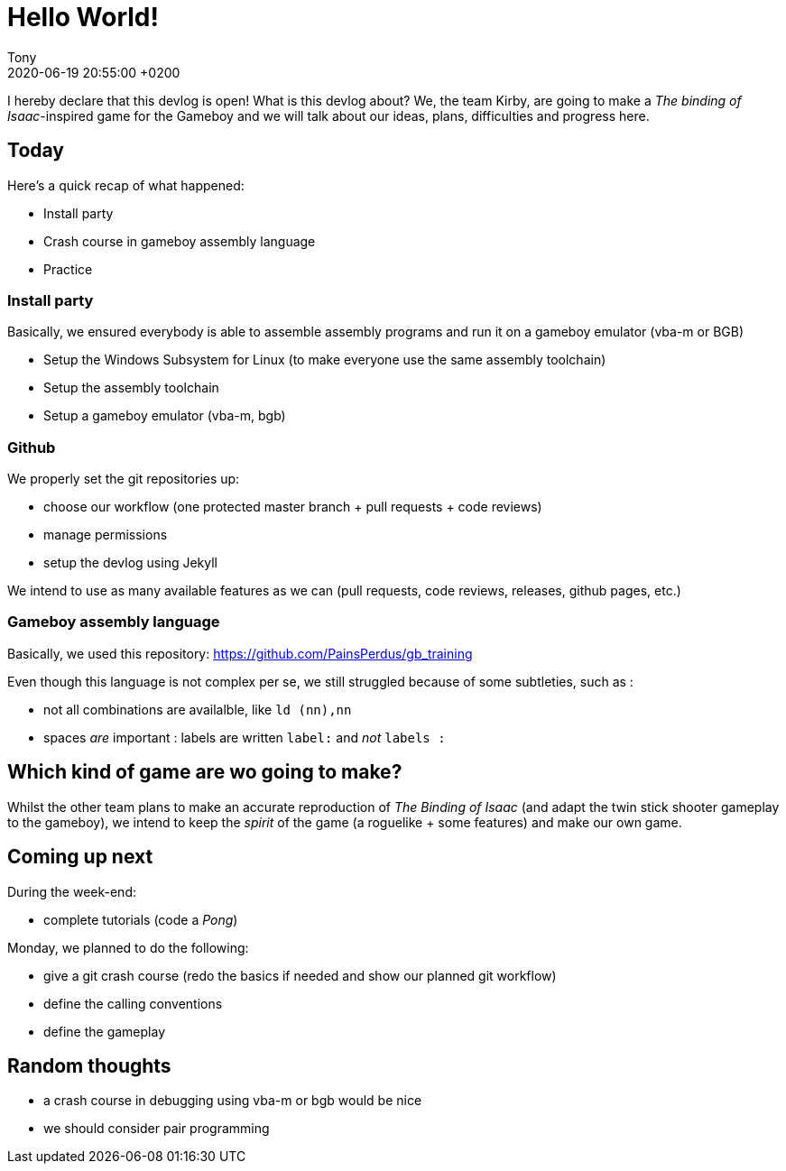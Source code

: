 = Hello World!
Tony
:page-category: setup
:page-tags: [assembly, setup]
:page-layout: post
:revdate: 2020-06-19 20:55:00 +0200

I hereby declare that this devlog is open! What is this devlog about? We, the team Kirby, are going to make a _The binding of Isaac_-inspired game for the Gameboy and we will talk about our ideas, plans, difficulties and progress here.

== Today

Here's a quick recap of what happened:

* Install party
* Crash course in gameboy assembly language
* Practice

=== Install party

Basically, we ensured everybody is able to assemble assembly programs and run it on a gameboy emulator (vba-m or BGB)

* Setup the Windows Subsystem for Linux (to make everyone use the same assembly toolchain)
* Setup the assembly toolchain
* Setup a gameboy emulator (vba-m, bgb)

=== Github

We properly set the git repositories up: 

* choose our workflow (one protected master branch + pull requests + code reviews)
* manage permissions
* setup the devlog using Jekyll

We intend to use as many available features as we can (pull requests, code reviews, releases, github pages, etc.)

=== Gameboy assembly language

Basically, we used this repository: https://github.com/PainsPerdus/gb_training

Even though this language is not complex per se, we still struggled because of some subtleties, such as : 

* not all combinations are availalble, like `ld (nn),nn`
* spaces _are_ important : labels are written `label:` and _not_ `labels :`


== Which kind of game are wo going to make?

Whilst the other team plans to make an accurate reproduction of _The Binding of Isaac_ (and adapt the twin stick shooter gameplay to the gameboy), we intend to keep the _spirit_ of the game (a roguelike + some features) and make our own game.

== Coming up next

During the week-end:

* complete tutorials (code a _Pong_)

Monday, we planned to do the following:

* give a git crash course (redo the basics if needed and show our planned git workflow)
* define the calling conventions
* define the gameplay

== Random thoughts

* a crash course in debugging using vba-m or bgb would be nice
* we should consider pair programming
